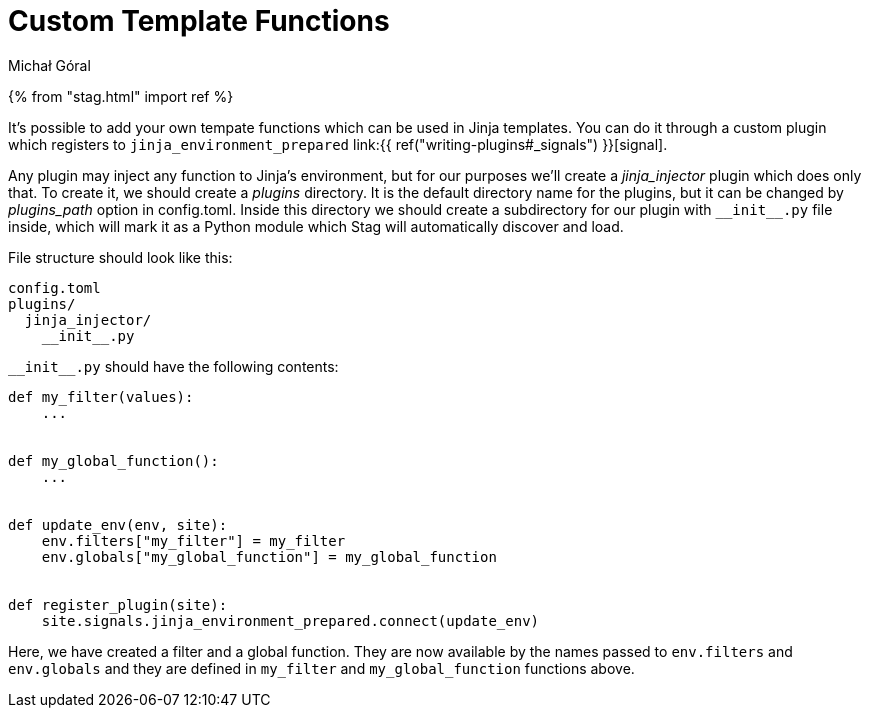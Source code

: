 = Custom Template Functions
:author: Michał Góral
:toc:

{% from "stag.html" import ref %}

It's possible to add your own tempate functions which can be used in Jinja
templates. You can do it through a custom plugin which registers to
`jinja_environment_prepared` link:{{ ref("writing-plugins#_signals") }}[signal].

Any plugin may inject any function to Jinja's environment, but for our
purposes we'll create a _jinja_injector_ plugin which does only that. To
create it, we should create a _plugins_ directory. It is the default
directory name for the plugins, but it can be changed by _plugins_path_
option in config.toml. Inside this directory we should create a subdirectory
for our plugin with `pass:[__init__.py]` file inside, which will mark it as a
Python module which Stag will automatically discover and load.

File structure should look like this:

----
config.toml
plugins/
  jinja_injector/
    __init__.py
----

`pass:[__init__.py]` should have the following contents:


[source,python]
----
def my_filter(values):
    ...


def my_global_function():
    ...


def update_env(env, site):
    env.filters["my_filter"] = my_filter
    env.globals["my_global_function"] = my_global_function


def register_plugin(site):
    site.signals.jinja_environment_prepared.connect(update_env)
----

Here, we have created a filter and a global function. They are now available
by the names passed to `env.filters` and `env.globals` and they are
defined in `my_filter` and `my_global_function` functions above.
